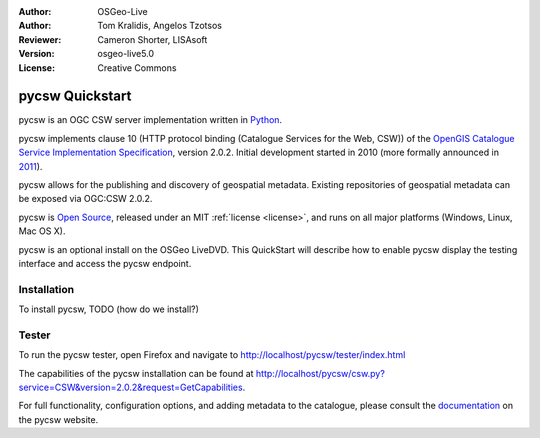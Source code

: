 :Author: OSGeo-Live
:Author: Tom Kralidis, Angelos Tzotsos
:Reviewer: Cameron Shorter, LISAsoft
:Version: osgeo-live5.0
:License: Creative Commons

.. _pycsw-quickstart:

.. image:: ../../images/project_logos/logo-pycsw.png
  :scale: 100 %
  :alt: project logo
  :align: right
  :target: http://pycsw.org/

********************************************************************************
pycsw Quickstart
********************************************************************************

pycsw is an OGC CSW server implementation written in `Python`_.

pycsw implements clause 10 (HTTP protocol binding (Catalogue Services for the Web, CSW)) of the `OpenGIS Catalogue Service Implementation Specification`_, version 2.0.2.  Initial development started in 2010 (more formally announced in `2011`_).

pycsw allows for the publishing and discovery of geospatial metadata.  Existing repositories of geospatial metadata can be exposed via OGC:CSW 2.0.2.

pycsw is `Open Source`_, released under an MIT :ref:`license <license>`, and runs on all major platforms (Windows, Linux, Mac OS X).

pycsw is an optional install on the OSGeo LiveDVD.  This QuickStart will describe how to enable pycsw display the testing interface and access the pycsw endpoint.

Installation
============

To install pycsw, TODO (how do we install?)

Tester
======

To run the pycsw tester, open Firefox and navigate to http://localhost/pycsw/tester/index.html

.. image:: /path/to/pycsw_tester.png

The capabilities of the pycsw installation can be found at http://localhost/pycsw/csw.py?service=CSW&version=2.0.2&request=GetCapabilities.

.. image:: /path/to/pycsw_getcapabilities_response.png

For full functionality, configuration options, and adding metadata to the catalogue, please consult the `documentation`_ on the pycsw website.

.. _`Python`: http://www.python.org/
.. _`OpenGIS Catalogue Service Implementation Specification`: http://www.opengeospatial.org/standards/cat
.. _`2011`: http://www.kralidis.ca/blog/2011/02/04/help-wanted-baking-a-csw-server-in-python/
.. _`Open Source`: http://www.opensource.org/
.. _`documentation`: http://pycsw.org/documentation.html
